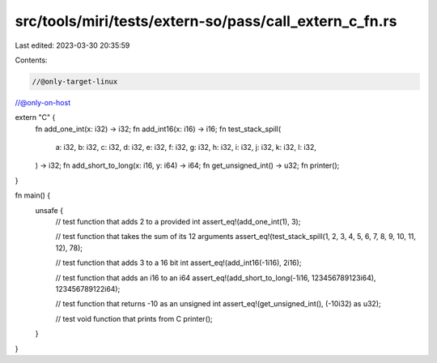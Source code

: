 src/tools/miri/tests/extern-so/pass/call_extern_c_fn.rs
=======================================================

Last edited: 2023-03-30 20:35:59

Contents:

.. code-block:: rs

    //@only-target-linux
//@only-on-host

extern "C" {
    fn add_one_int(x: i32) -> i32;
    fn add_int16(x: i16) -> i16;
    fn test_stack_spill(
        a: i32,
        b: i32,
        c: i32,
        d: i32,
        e: i32,
        f: i32,
        g: i32,
        h: i32,
        i: i32,
        j: i32,
        k: i32,
        l: i32,
    ) -> i32;
    fn add_short_to_long(x: i16, y: i64) -> i64;
    fn get_unsigned_int() -> u32;
    fn printer();
}

fn main() {
    unsafe {
        // test function that adds 2 to a provided int
        assert_eq!(add_one_int(1), 3);

        // test function that takes the sum of its 12 arguments
        assert_eq!(test_stack_spill(1, 2, 3, 4, 5, 6, 7, 8, 9, 10, 11, 12), 78);

        // test function that adds 3 to a 16 bit int
        assert_eq!(add_int16(-1i16), 2i16);

        // test function that adds an i16 to an i64
        assert_eq!(add_short_to_long(-1i16, 123456789123i64), 123456789122i64);

        // test function that returns -10 as an unsigned int
        assert_eq!(get_unsigned_int(), (-10i32) as u32);

        // test void function that prints from C
        printer();
    }
}


